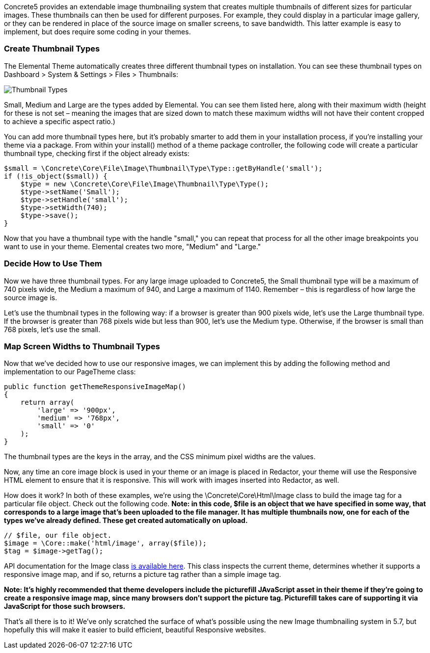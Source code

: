 Concrete5 provides an extendable image thumbnailing system that creates multiple thumbnails of different sizes for particular images. These thumbnails can then be used for different purposes. For example, they could display in a particular image gallery, or they can be rendered in place of the source image on smaller screens, to save bandwidth. This latter example is easy to implement, but does require some coding in your themes.

=== Create Thumbnail Types

The Elemental Theme automatically creates three different thumbnail types on installation. You can see these thumbnail types on Dashboard > System & Settings > Files > Thumbnails:

image:http://www.concrete5.org/files/2714/1539/6510/thumbnails_types.png[Thumbnail Types]

Small, Medium and Large are the types added by Elemental. You can see them listed here, along with their maximum width (height for these is not set – meaning the images that are sized down to match these maximum widths will not have their content cropped to achieve a specific aspect ratio.)

You can add more thumbnail types here, but it's probably smarter to add them in your installation process, if you're installing your theme via a package. From within your install() method of a theme package controller, the following code will create a particular thumbnail type, checking first if the object already exists:

[code,php]
----
$small = \Concrete\Core\File\Image\Thumbnail\Type\Type::getByHandle('small');
if (!is_object($small)) {
    $type = new \Concrete\Core\File\Image\Thumbnail\Type\Type();
    $type->setName('Small');
    $type->setHandle('small');
    $type->setWidth(740);
    $type->save();
}
----

Now that you have a thumbnail type with the handle "small," you can repeat that process for all the other image breakpoints you want to use in your theme. Elemental creates two more, "Medium" and "Large."

=== Decide How to Use Them

Now we have three thumbnail types. For any large image uploaded to Concrete5, the Small thumbnail type will be a maximum of 740 pixels wide, the Medium a maximum of 940, and Large a maximum of 1140. Remember – this is regardless of how large the source image is.

Let's use the thumbnail types in the following way: if a browser is greater than 900 pixels wide, let's use the Large thumbnail type. If the browser is greater than 768 pixels wide but less than 900, let's use the Medium type. Otherwise, if the browser is small than 768 pixels, let's use the small.

=== Map Screen Widths to Thumbnail Types

Now that we've decided how to use our responsive images, we can implement this by adding the following method and implementation to our PageTheme class:

[code,php]
----
public function getThemeResponsiveImageMap()
{
    return array(
        'large' => '900px',
        'medium' => '768px',
        'small' => '0'
    );
}
----

The thumbnail types are the keys in the array, and the CSS minimum pixel widths are the values.

Now, any time an core image block is used in your theme or an image is placed in Redactor, your theme will use the Responsive HTML element to ensure that it is responsive. This will work with images inserted into Redactor, as well.

How does it work? In both of these examples, we're using the \Concrete\Core\Html\Image class to build the image tag for a particular file object. Check out the following code. *Note: in this code, $file is an object that we have specified in some way, that corresponds to a large image that's been uploaded to the file manager. It has multiple thumbnails now, one for each of the types we've already defined. These get created automatically on upload.*

[code,php]
----
// $file, our file object.
$image = \Core::make('html/image', array($file));
$tag = $image->getTag();
----

API documentation for the Image class http://concrete5.org/api/class-Concrete.Core.Html.Image.html[is available here]. This class inspects the current theme, determines whether it supports a responsive image map, and if so, returns a picture tag rather than a simple image tag.

*Note: It's highly recommended that theme developers include the picturefill JAvaScript asset in their theme if they're going to create a responsive image map, since many browsers don't support the picture tag. Picturefill takes care of supporting it via JavaScript for those such browsers.*

That's all there is to it! We've only scratched the surface of what's possible using the new Image thumbnailing system in 5.7, but hopefully this will make it easier to build efficient, beautiful Responsive websites.
